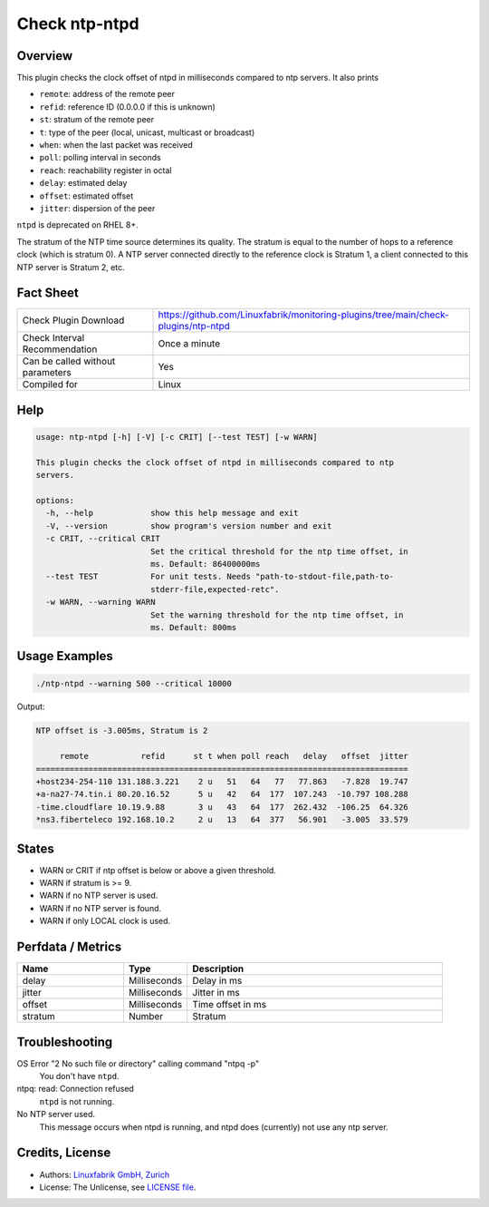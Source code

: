 Check ntp-ntpd
==============

Overview
--------

This plugin checks the clock offset of ntpd in milliseconds compared to ntp servers. It also prints

* ``remote``: address of the remote peer
* ``refid``: reference ID (0.0.0.0 if this is unknown)
* ``st``: stratum of the remote peer
* ``t``: type of the peer (local, unicast, multicast or broadcast)
* ``when``: when the last packet was received
* ``poll``: polling interval in seconds
* ``reach``: reachability register in octal
* ``delay``: estimated delay
* ``offset``: estimated offset
* ``jitter``: dispersion of the peer

``ntpd`` is deprecated on RHEL 8+.

The stratum of the NTP time source determines its quality. The stratum is equal to the number of hops to a reference clock (which is stratum 0). A NTP server connected directly to the reference clock is Stratum 1, a client connected to this NTP server is Stratum 2, etc.


Fact Sheet
----------

.. csv-table::
    :widths: 30, 70
    
    "Check Plugin Download",                "https://github.com/Linuxfabrik/monitoring-plugins/tree/main/check-plugins/ntp-ntpd"
    "Check Interval Recommendation",        "Once a minute"
    "Can be called without parameters",     "Yes"
    "Compiled for",                         "Linux"


Help
----

.. code-block:: text

    usage: ntp-ntpd [-h] [-V] [-c CRIT] [--test TEST] [-w WARN]

    This plugin checks the clock offset of ntpd in milliseconds compared to ntp
    servers.

    options:
      -h, --help            show this help message and exit
      -V, --version         show program's version number and exit
      -c CRIT, --critical CRIT
                            Set the critical threshold for the ntp time offset, in
                            ms. Default: 86400000ms
      --test TEST           For unit tests. Needs "path-to-stdout-file,path-to-
                            stderr-file,expected-retc".
      -w WARN, --warning WARN
                            Set the warning threshold for the ntp time offset, in
                            ms. Default: 800ms


Usage Examples
--------------

.. code-block:: bash

    ./ntp-ntpd --warning 500 --critical 10000
    
Output:

.. code-block:: text

    NTP offset is -3.005ms, Stratum is 2

         remote           refid      st t when poll reach   delay   offset  jitter
    ==============================================================================
    +host234-254-110 131.188.3.221    2 u   51   64   77   77.863   -7.828  19.747
    +a-na27-74.tin.i 80.20.16.52      5 u   42   64  177  107.243  -10.797 108.288
    -time.cloudflare 10.19.9.88       3 u   43   64  177  262.432  -106.25  64.326
    *ns3.fiberteleco 192.168.10.2     2 u   13   64  377   56.901   -3.005  33.579


States
------

* WARN or CRIT if ntp offset is below or above a given threshold.
* WARN if stratum is >= 9.
* WARN if no NTP server is used.
* WARN if no NTP server is found.
* WARN if only LOCAL clock is used.


Perfdata / Metrics
------------------

.. csv-table::
    :widths: 25, 15, 60
    :header-rows: 1
    
    Name,                                       Type,               Description      
    delay,                                      Milliseconds,       Delay in ms
    jitter,                                     Milliseconds,       Jitter in ms
    offset,                                     Milliseconds,       Time offset in ms
    stratum,                                    Number,             Stratum


Troubleshooting
---------------

OS Error "2 No such file or directory" calling command "ntpq -p"
    You don't have ``ntpd``.

ntpq: read: Connection refused
    ``ntpd`` is not running.

No NTP server used.
    This message occurs when ntpd is running, and ntpd does (currently) not use any ntp server.


Credits, License
----------------

* Authors: `Linuxfabrik GmbH, Zurich <https://www.linuxfabrik.ch>`_
* License: The Unlicense, see `LICENSE file <https://unlicense.org/>`_.
